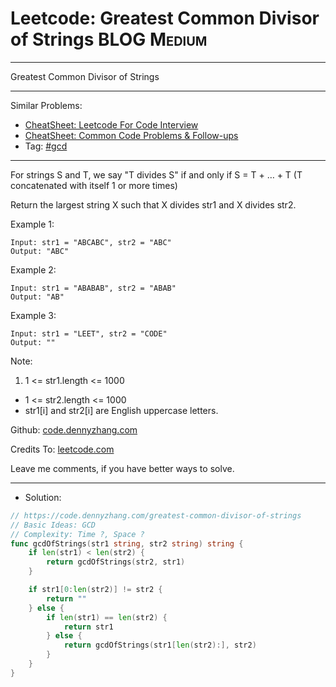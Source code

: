 * Leetcode: Greatest Common Divisor of Strings                   :BLOG:Medium:
#+STARTUP: showeverything
#+OPTIONS: toc:nil \n:t ^:nil creator:nil d:nil
:PROPERTIES:
:type:     gcd
:END:
---------------------------------------------------------------------
Greatest Common Divisor of Strings
---------------------------------------------------------------------
#+BEGIN_HTML
<a href="https://github.com/dennyzhang/code.dennyzhang.com/tree/master/problems/greatest-common-divisor-of-strings"><img align="right" width="200" height="183" src="https://www.dennyzhang.com/wp-content/uploads/denny/watermark/github.png" /></a>
#+END_HTML
Similar Problems:
- [[https://cheatsheet.dennyzhang.com/cheatsheet-leetcode-A4][CheatSheet: Leetcode For Code Interview]]
- [[https://cheatsheet.dennyzhang.com/cheatsheet-followup-A4][CheatSheet: Common Code Problems & Follow-ups]]
- Tag: [[https://code.dennyzhang.com/review-gcd][#gcd]]
---------------------------------------------------------------------
For strings S and T, we say "T divides S" if and only if S = T + ... + T  (T concatenated with itself 1 or more times)

Return the largest string X such that X divides str1 and X divides str2.

Example 1:
#+BEGIN_EXAMPLE
Input: str1 = "ABCABC", str2 = "ABC"
Output: "ABC"
#+END_EXAMPLE

Example 2:
#+BEGIN_EXAMPLE
Input: str1 = "ABABAB", str2 = "ABAB"
Output: "AB"
#+END_EXAMPLE

Example 3:
#+BEGIN_EXAMPLE
Input: str1 = "LEET", str2 = "CODE"
Output: ""
#+END_EXAMPLE
 
Note:

1. 1 <= str1.length <= 1000
- 1 <= str2.length <= 1000
- str1[i] and str2[i] are English uppercase letters.


Github: [[https://github.com/dennyzhang/code.dennyzhang.com/tree/master/problems/greatest-common-divisor-of-strings][code.dennyzhang.com]]

Credits To: [[https://leetcode.com/problems/greatest-common-divisor-of-strings/description/][leetcode.com]]

Leave me comments, if you have better ways to solve.
---------------------------------------------------------------------
- Solution:

#+BEGIN_SRC go
// https://code.dennyzhang.com/greatest-common-divisor-of-strings
// Basic Ideas: GCD
// Complexity: Time ?, Space ?
func gcdOfStrings(str1 string, str2 string) string {
    if len(str1) < len(str2) {
        return gcdOfStrings(str2, str1)
    }

    if str1[0:len(str2)] != str2 {
        return ""
    } else {
        if len(str1) == len(str2) {
            return str1
        } else {
            return gcdOfStrings(str1[len(str2):], str2)
        }
    }    
}
#+END_SRC

#+BEGIN_HTML
<div style="overflow: hidden;">
<div style="float: left; padding: 5px"> <a href="https://www.linkedin.com/in/dennyzhang001"><img src="https://www.dennyzhang.com/wp-content/uploads/sns/linkedin.png" alt="linkedin" /></a></div>
<div style="float: left; padding: 5px"><a href="https://github.com/dennyzhang"><img src="https://www.dennyzhang.com/wp-content/uploads/sns/github.png" alt="github" /></a></div>
<div style="float: left; padding: 5px"><a href="https://www.dennyzhang.com/slack" target="_blank" rel="nofollow"><img src="https://www.dennyzhang.com/wp-content/uploads/sns/slack.png" alt="slack"/></a></div>
</div>
#+END_HTML
